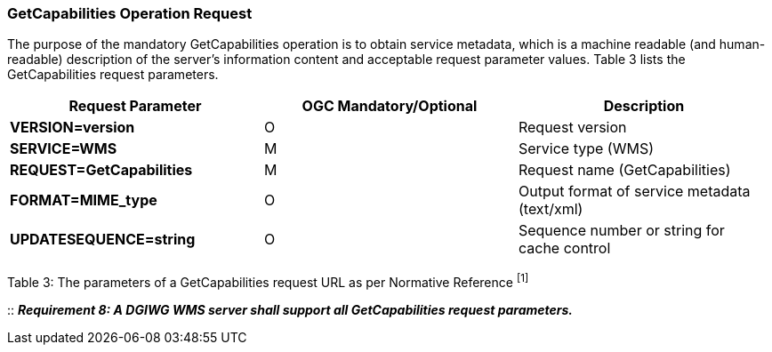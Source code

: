 === GetCapabilities Operation Request

The purpose of the mandatory GetCapabilities operation is to obtain service metadata, which is a machine readable (and human-readable) description of the server’s information content and acceptable request parameter values. Table 3 lists the GetCapabilities request parameters.

[cols="^,<,>",options="header",]
|=======================================================================
|*Request Parameter* | *OGC* *Mandatory/Optional*  |*Description*
|*VERSION=version* | O |Request version
|*SERVICE=WMS* | M |Service type (WMS)
|*REQUEST=GetCapabilities* | M |Request name (GetCapabilities)
|*FORMAT=MIME_type* | O |Output format of service metadata (text/xml)
|*UPDATESEQUENCE=string* | O |Sequence number or string for cache control
|=======================================================================

Table 3: The parameters of a GetCapabilities request URL as per Normative Reference ^[1]^

::
*_Requirement 8: A DGIWG WMS server shall support all GetCapabilities request parameters._*
